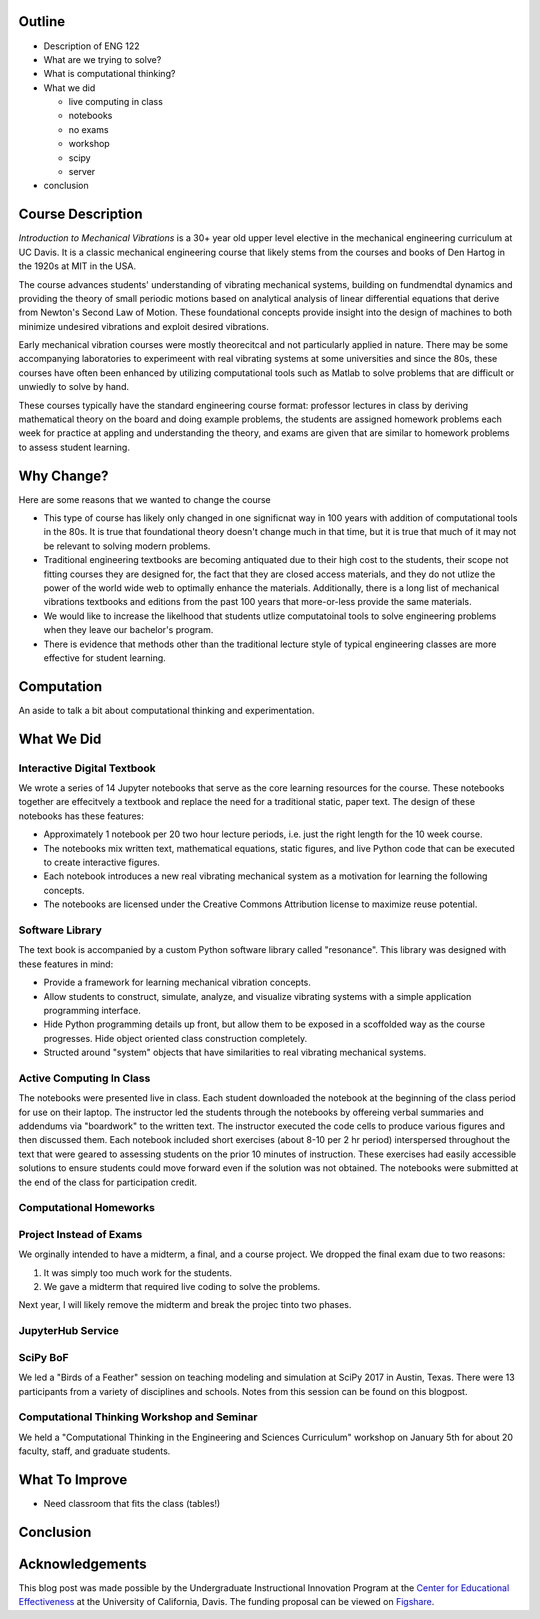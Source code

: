 Outline
=======

- Description of ENG 122
- What are we trying to solve?
- What is computational thinking?
- What we did

  - live computing in class
  - notebooks
  - no exams
  - workshop
  - scipy
  - server

- conclusion

Course Description
==================

*Introduction to Mechanical Vibrations* is a 30+ year old upper level elective
in the mechanical engineering curriculum at UC Davis. It is a classic
mechanical engineering course that likely stems from the courses and books of
Den Hartog in the 1920s at MIT in the USA.

The course advances students' understanding of vibrating mechanical systems,
building on fundmendtal dynamics and providing the theory of small periodic
motions based on analytical analysis of linear differential equations that
derive from Newton's Second Law of Motion. These foundational concepts provide
insight into the design of machines to both minimize undesired vibrations and
exploit desired vibrations.

Early mechanical vibration courses were mostly theorecitcal and not
particularly applied in nature. There may be some accompanying laboratories to
experimeent with real vibrating systems at some universities and since the 80s,
these courses have often been enhanced by utilizing computational tools such as
Matlab to solve problems that are difficult or unwiedly to solve by hand.

These courses typically have the standard engineering course format: professor
lectures in class by deriving mathematical theory on the board and doing
example problems, the students are assigned homework problems each week for
practice at appling and understanding the theory, and exams are given that are
similar to homework problems to assess student learning.

Why Change?
===========

Here are some reasons that we wanted to change the course

- This type of course has likely only changed in one significnat way in 100
  years with addition of computational tools in the 80s. It is true that
  foundational theory doesn't change much in that time, but it is true that
  much of it may not be relevant to solving modern problems.
- Traditional engineering textbooks are becoming antiquated due to their high
  cost to the students, their scope not fitting courses they are designed for,
  the fact that they are closed access materials, and they do not utlize the
  power of the world wide web to optimally enhance the materials. Additionally,
  there is a long list of mechanical vibrations textbooks and editions from the
  past 100 years that more-or-less provide the same materials.
- We would like to increase the likelhood that students utlize computatoinal
  tools to solve engineering problems when they leave our bachelor's program.
- There is evidence that methods other than the traditional lecture style of
  typical engineering classes are more effective for student learning.

Computation
===========

An aside to talk a bit about computational thinking and experimentation.

What We Did
===========

Interactive Digital Textbook
----------------------------

We wrote a series of 14 Jupyter notebooks that serve as the core learning
resources for the course. These notebooks together are effecitvely a textbook
and replace the need for a traditional static, paper text. The design of these
notebooks has these features:

- Approximately 1 notebook per 20 two hour lecture periods, i.e. just the right
  length for the 10 week course.
- The notebooks mix written text, mathematical equations, static figures, and
  live Python code that can be executed to create interactive figures.
- Each notebook introduces a new real vibrating mechanical system as a
  motivation for learning the following concepts.
- The notebooks are licensed under the Creative Commons Attribution license to
  maximize reuse potential.

Software Library
----------------

The text book is accompanied by a custom Python software library called
"resonance". This library was designed with these features in mind:

- Provide a framework for learning mechanical vibration concepts.
- Allow students to construct, simulate, analyze, and visualize vibrating
  systems with a simple application programming interface.
- Hide Python programming details up front, but allow them to be exposed in a
  scoffolded way as the course progresses. Hide object oriented class
  construction completely.
- Structed around "system" objects that have similarities to real vibrating
  mechanical systems.

Active Computing In Class
-------------------------

The notebooks were presented live in class. Each student downloaded the
notebook at the beginning of the class period for use on their laptop. The
instructor led the students through the notebooks by offereing verbal summaries
and addendums via "boardwork" to the written text. The instructor executed the
code cells to produce various figures and then discussed them. Each notebook
included short exercises (about 8-10 per 2 hr period) interspersed throughout
the text that were geared to assessing students on the prior 10 minutes of
instruction. These exercises had easily accessible solutions to ensure students
could move forward even if the solution was not obtained. The notebooks were
submitted at the end of the class for participation credit.

Computational Homeworks
-----------------------


Project Instead of Exams
------------------------

We orginally intended to have a midterm, a final, and a course project. We
dropped the final exam due to two reasons:

1. It was simply too much work for the students.
2. We gave a midterm that required live coding to solve the problems.

Next year, I will likely remove the midterm and break the projec tinto two
phases.

JupyterHub Service
------------------

SciPy BoF
---------

We led a "Birds of a Feather" session on teaching modeling and simulation at
SciPy 2017 in Austin, Texas. There were 13 participants from a variety of
disciplines and schools. Notes from this session can be found on this blogpost.

Computational Thinking Workshop and Seminar
-------------------------------------------

We held a "Computational Thinking in the Engineering and Sciences Curriculum"
workshop on January 5th for about 20 faculty, staff, and graduate students.


What To Improve
===============

- Need classroom that fits the class (tables!)

Conclusion
==========


Acknowledgements
================

This blog post was made possible by the Undergraduate Instructional Innovation
Program at the `Center for Educational Effectiveness`_ at the University of
California, Davis. The funding proposal can be viewed on Figshare_.

.. _Figshare: https://doi.org/10.6084/m9.figshare.5229886.v1
.. _Center for Educational Effectiveness: https://cee.ucdavis.edu/
